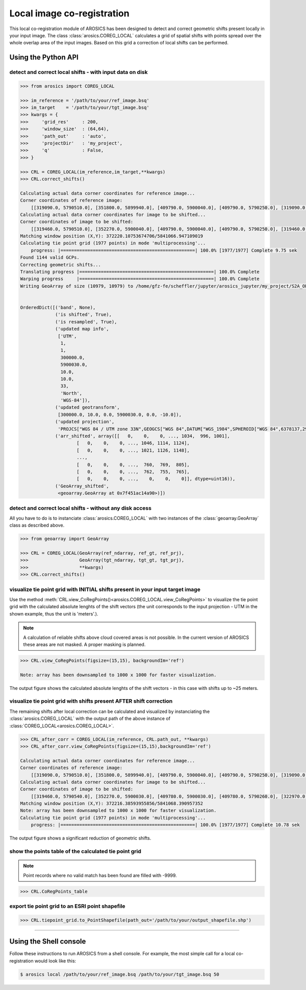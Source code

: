 Local image co-registration
***************************

This local co-registration module of AROSICS has been designed to detect and correct geometric shifts present locally
in your input image. The class :class:`arosics.COREG_LOCAL` calculates a grid of spatial shifts with points spread
over the whole overlap area of the input images. Based on this grid a correction of local shifts can be performed.


Using the Python API
--------------------

detect and correct local shifts - with input data on disk
~~~~~~~~~~~~~~~~~~~~~~~~~~~~~~~~~~~~~~~~~~~~~~~~~~~~~~~~~

.. code-block:: python

    >>> from arosics import COREG_LOCAL

    >>> im_reference = '/path/to/your/ref_image.bsq'
    >>> im_target    = '/path/to/your/tgt_image.bsq'
    >>> kwargs = {
    >>>     'grid_res'     : 200,
    >>>     'window_size'  : (64,64),
    >>>     'path_out'     : 'auto',
    >>>     'projectDir'   : 'my_project',
    >>>     'q'            : False,
    >>> }

    >>> CRL = COREG_LOCAL(im_reference,im_target,**kwargs)
    >>> CRL.correct_shifts()

    Calculating actual data corner coordinates for reference image...
    Corner coordinates of reference image:
        [[319090.0, 5790510.0], [351800.0, 5899940.0], [409790.0, 5900040.0], [409790.0, 5790250.0], [319090.0, 5790250.0]]
    Calculating actual data corner coordinates for image to be shifted...
    Corner coordinates of image to be shifted:
        [[319460.0, 5790510.0], [352270.0, 5900040.0], [409790.0, 5900040.0], [409790.0, 5790250.0], [319460.0, 5790250.0]]
    Matching window position (X,Y): 372220.10753674706/5841066.947109019
    Calculating tie point grid (1977 points) in mode 'multiprocessing'...
        progress: |==================================================| 100.0% [1977/1977] Complete 9.75 sek
    Found 1144 valid GCPs.
    Correcting geometric shifts...
    Translating progress |==================================================| 100.0% Complete
    Warping progress     |==================================================| 100.0% Complete
    Writing GeoArray of size (10979, 10979) to /home/gfz-fe/scheffler/jupyter/arosics_jupyter/my_project/S2A_OPER_MSI_L1C_TL_SGS__20160608T153121_A005024_T33UUU_B03__shifted_to__S2A_OPER_MSI_L1C_TL_SGS__20160529T153631_A004881_T33UUU_B03.bsq.


    OrderedDict([('band', None),
                 ('is shifted', True),
                 ('is resampled', True),
                 ('updated map info',
                  ['UTM',
                   1,
                   1,
                   300000.0,
                   5900030.0,
                   10.0,
                   10.0,
                   33,
                   'North',
                   'WGS-84']),
                 ('updated geotransform',
                  [300000.0, 10.0, 0.0, 5900030.0, 0.0, -10.0]),
                 ('updated projection',
                  'PROJCS["WGS 84 / UTM zone 33N",GEOGCS["WGS 84",DATUM["WGS_1984",SPHEROID["WGS 84",6378137,298.257223563,AUTHORITY["EPSG","7030"]],AUTHORITY["EPSG","6326"]],PRIMEM["Greenwich",0,AUTHORITY["EPSG","8901"]],UNIT["degree",0.0174532925199433,AUTHORITY["EPSG","9122"]],AXIS["Latitude",NORTH],AXIS["Longitude",EAST],AUTHORITY["EPSG","4326"]],PROJECTION["Transverse_Mercator"],PARAMETER["latitude_of_origin",0],PARAMETER["central_meridian",15],PARAMETER["scale_factor",0.9996],PARAMETER["false_easting",500000],PARAMETER["false_northing",0],UNIT["metre",1,AUTHORITY["EPSG","9001"]],AXIS["Easting",EAST],AXIS["Northing",NORTH],AUTHORITY["EPSG","32633"]]'),
                 ('arr_shifted', array([[   0,    0,    0, ..., 1034,  996, 1001],
                         [   0,    0,    0, ..., 1046, 1114, 1124],
                         [   0,    0,    0, ..., 1021, 1126, 1148],
                         ...,
                         [   0,    0,    0, ...,  760,  769,  805],
                         [   0,    0,    0, ...,  762,  755,  765],
                         [   0,    0,    0, ...,    0,    0,    0]], dtype=uint16)),
                 ('GeoArray_shifted',
                  <geoarray.GeoArray at 0x7f451ac14a90>)])


detect and correct local shifts - without any disk access
~~~~~~~~~~~~~~~~~~~~~~~~~~~~~~~~~~~~~~~~~~~~~~~~~~~~~~~~~

All you have to do is to instanciate :class:`arosics.COREG_LOCAL` with two instances of the :class:`geoarray.GeoArray`
class as described above.


.. code-block:: python

    >>> from geoarray import GeoArray

    >>> CRL = COREG_LOCAL(GeoArray(ref_ndarray, ref_gt, ref_prj),
    >>>                   GeoArray(tgt_ndarray, tgt_gt, tgt_prj),
    >>>                   **kwargs)
    >>> CRL.correct_shifts()


visualize tie point grid with INITIAL shifts present in your input target image
~~~~~~~~~~~~~~~~~~~~~~~~~~~~~~~~~~~~~~~~~~~~~~~~~~~~~~~~~~~~~~~~~~~~~~~~~~~~~~~

Use the method :meth:`CRL.view_CoRegPoints()<arosics.COREG_LOCAL.view_CoRegPoints>` to visualize the tie point grid with
the calculated absolute lenghts of the shift vectors (the unit corresponds to the input projection - UTM in the shown
example, thus the unit is 'meters'.).

.. note::

    A calculation of reliable shifts above cloud covered areas is not possible.
    In the current version of AROSICS these areas are not masked. A proper masking is planned.


.. code-block:: python

    >>> CRL.view_CoRegPoints(figsize=(15,15), backgroundIm='ref')

    Note: array has been downsampled to 1000 x 1000 for faster visualization.

.. image:: ../images/output_40_1.png


The output figure shows the calculated absolute lenghts of the shift vectors - in this case with shifts up to ~25 meters.


visualize tie point grid with shifts present AFTER shift correction
~~~~~~~~~~~~~~~~~~~~~~~~~~~~~~~~~~~~~~~~~~~~~~~~~~~~~~~~~~~~~~~~~~~

The remaining shifts after local correction can be calculated and visualized by instanciating the
:class:`arosics.COREG_LOCAL` with the output path of the above instance of :class:`COREG_LOCAL<arosics.COREG_LOCAL>`.

.. code-block:: python

    >>> CRL_after_corr = COREG_LOCAL(im_reference, CRL.path_out, **kwargs)
    >>> CRL_after_corr.view_CoRegPoints(figsize=(15,15),backgroundIm='ref')

    Calculating actual data corner coordinates for reference image...
    Corner coordinates of reference image:
        [[319090.0, 5790510.0], [351800.0, 5899940.0], [409790.0, 5900040.0], [409790.0, 5790250.0], [319090.0, 5790250.0]]
    Calculating actual data corner coordinates for image to be shifted...
    Corner coordinates of image to be shifted:
        [[319460.0, 5790540.0], [352270.0, 5900030.0], [409780.0, 5900030.0], [409780.0, 5790260.0], [322970.0, 5790250.0], [319460.0, 5790280.0]]
    Matching window position (X,Y): 372216.38593955856/5841068.390957352
    Note: array has been downsampled to 1000 x 1000 for faster visualization.
    Calculating tie point grid (1977 points) in mode 'multiprocessing'...
        progress: |==================================================| 100.0% [1977/1977] Complete 10.78 sek

.. image:: ../images/output_44_1.png


The output figure shows a significant reduction of geometric shifts.


show the points table of the calculated tie point grid
~~~~~~~~~~~~~~~~~~~~~~~~~~~~~~~~~~~~~~~~~~~~~~~~~~~~~~

.. note::

    Point records where no valid match has been found are filled with -9999.

.. code-block:: python

    >>> CRL.CoRegPoints_table


.. image:: ../images/CoregPoints_table.png


export tie point grid to an ESRI point shapefile
~~~~~~~~~~~~~~~~~~~~~~~~~~~~~~~~~~~~~~~~~~~~~~~~

.. code-block:: python

    >>> CRL.tiepoint_grid.to_PointShapefile(path_out='/path/to/your/output_shapefile.shp')


----


Using the Shell console
-----------------------

Follow these instructions to run AROSICS from a shell console. For example, the most simple call for a local
co-registration would look like this:

.. code-block:: bash

    $ arosics local /path/to/your/ref_image.bsq /path/to/your/tgt_image.bsq 50
